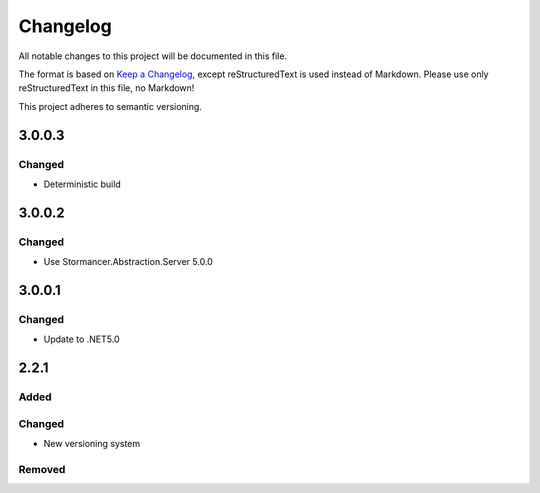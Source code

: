 ﻿=========
Changelog
=========

All notable changes to this project will be documented in this file.

The format is based on `Keep a Changelog <https://keepachangelog.com/en/1.0.0/>`_, except reStructuredText is used instead of Markdown.
Please use only reStructuredText in this file, no Markdown!

This project adheres to semantic versioning.

3.0.0.3
-------
Changed
*******
- Deterministic build

3.0.0.2
-------
Changed
*******
- Use Stormancer.Abstraction.Server 5.0.0

3.0.0.1
----------
Changed
*******
- Update to .NET5.0

2.2.1
-----
Added
*****

Changed
*******
- New versioning system

Removed
*******

